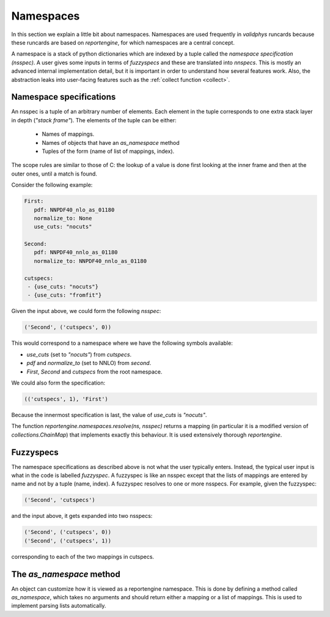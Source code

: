 .. _namespaces:

Namespaces
==========

In this section we explain a little bit about namespaces. Namespaces are used frequently in
`validphys` runcards because these runcards are based on `reportengine`, for which namespaces
are a central concept.

A namespace is a stack of python dictionaries which are indexed by a tuple called the
`namespace specification (nsspec)`. A user gives some inputs in terms of `fuzzyspecs` and
these are translated into `nnspecs`. This is mostly an advanced internal implementation detail,
but it is important in order to understand how several features work. Also, the abstraction leaks
into user-facing features such as the :ref:`collect function <collect>`.

Namespace specifications
------------------------

An nsspec is a tuple of an arbitrary number of elements. Each element
in the tuple corresponds to one extra stack layer in depth (*"stack
frame"*). The elements of the tuple can be either:

 - Names of mappings.
 - Names of objects that have an `as_namespace` method
 - Tuples of the form (name of list of mappings, index).

The scope rules are similar to those of C: the lookup of a value is
done first looking at the inner frame and then at the outer ones,
until a match is found.

Consider the following example:

.. code:: yaml

	First:
	   pdf: NNPDF40_nlo_as_01180
	   normalize_to: None
	   use_cuts: "nocuts"

	Second:
	   pdf: NNPDF40_nnlo_as_01180
	   normalize_to: NNPDF40_nnlo_as_01180

	cutspecs:
	 - {use_cuts: "nocuts"}
 	 - {use_cuts: "fromfit"}


Given the input above, we could form the following `nsspec`:

.. code:: python

	('Second', ('cutspecs', 0))

This would correspond to a namespace where we have the following
symbols available:

- `use_cuts` (set to `"nocuts"`) from `cutspecs`.
- `pdf` and `normalize_to` (set to NNLO) from `second`.
- `First`, `Second` and `cutspecs` from the root namespace.

We could also form the specification:

.. code:: python

	(('cutspecs', 1), 'First')

Because the innermost specification is last, the value of `use_cuts`
is `"nocuts"`.

The function `reportengine.namespaces.resolve(ns, nsspec)` returns
a mapping (in particular it is a modified version of
`collections.ChainMap`) that implements exactly this behaviour. It is
used extensively thorough `reportengine`.

.. _fuzzyspecs:

Fuzzyspecs
----------

The namespace specifications as described above is not what
the user typically enters. Instead, the typical user input is what in
the code is labelled *fuzzyspec*. A fuzzyspec is like an nsspec except
that the lists of mappings are entered by name and not by a tuple
(name, index). A fuzzyspec resolves to one or more nsspecs. For
example, given the fuzzyspec:

.. code:: python

	('Second', 'cutspecs')

and the input above, it gets expanded into two nsspecs:

.. code:: python

	('Second', ('cutspecs', 0))
	('Second', ('cutspecs', 1))

corresponding to each of the two mappings in cutspecs.

The `as_namespace` method
-------------------------

An object can customize how it is viewed as a reportengine namespace.
This is done by defining a method called `as_namespace`, which takes no
arguments and should return either a mapping or a list of mappings.
This is used to implement parsing lists automatically.
